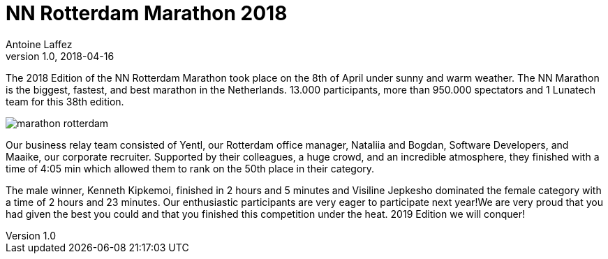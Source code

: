 = NN Rotterdam Marathon 2018
Antoine Laffez
v1.0, 2018-04-16
:title: NN Rotterdam Marathon 2018
:tags: [event]

The 2018 Edition of the NN Rotterdam Marathon took place on the 8th of April under sunny and warm weather. The NN Marathon is the biggest, fastest, and best marathon in the Netherlands. 13.000 participants, more than 950.000 spectators and 1 Lunatech team for this 38th edition.

image:../media/2018-04-16-nn-rotterdam-marathon-2018/marathon-rotterdam.png[]

Our business relay team consisted of Yentl, our Rotterdam office manager, Nataliia and Bogdan, Software Developers, and Maaike, our corporate recruiter. Supported by their colleagues, a huge crowd, and an incredible atmosphere, they finished with a time of 4:05 min which allowed them to rank on the 50th place in their category.

The male winner, Kenneth Kipkemoi, finished in 2 hours and 5 minutes and Visiline Jepkesho dominated the female category with a time of 2 hours and 23 minutes. Our enthusiastic participants are very eager to participate next year!We are very proud that you had given the best you could and that you finished this competition under the heat. 2019 Edition we will conquer!